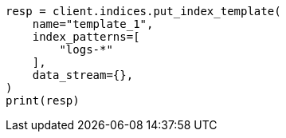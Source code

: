 // This file is autogenerated, DO NOT EDIT
// indices/put-index-template.asciidoc:327

[source, python]
----
resp = client.indices.put_index_template(
    name="template_1",
    index_patterns=[
        "logs-*"
    ],
    data_stream={},
)
print(resp)
----
